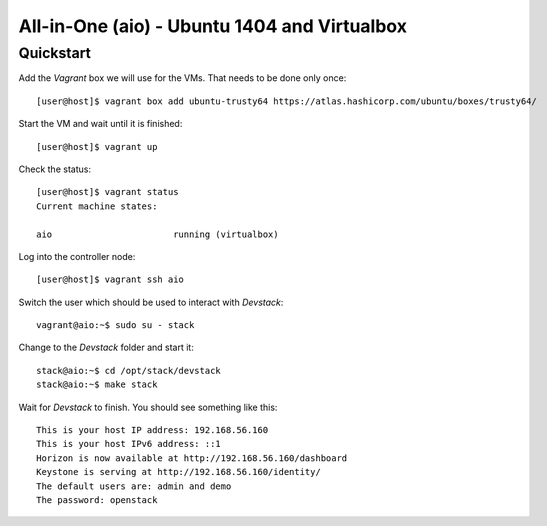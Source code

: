 =============================================
All-in-One (aio) - Ubuntu 1404 and Virtualbox
=============================================

Quickstart
==========

Add the *Vagrant* box we will use for the VMs. That needs to be done only once::

    [user@host]$ vagrant box add ubuntu-trusty64 https://atlas.hashicorp.com/ubuntu/boxes/trusty64/

Start the VM and wait until it is finished::

    [user@host]$ vagrant up

Check the status::

    [user@host]$ vagrant status
    Current machine states:

    aio                       running (virtualbox)

Log into the controller node::

    [user@host]$ vagrant ssh aio

Switch the user which should be used to interact with *Devstack*::

    vagrant@aio:~$ sudo su - stack

Change to the *Devstack* folder and start it::

    stack@aio:~$ cd /opt/stack/devstack
    stack@aio:~$ make stack

Wait for *Devstack* to finish. You should see something like this::

    This is your host IP address: 192.168.56.160
    This is your host IPv6 address: ::1
    Horizon is now available at http://192.168.56.160/dashboard
    Keystone is serving at http://192.168.56.160/identity/
    The default users are: admin and demo
    The password: openstack
